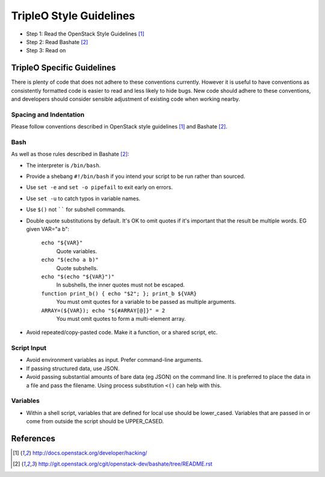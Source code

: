 TripleO Style Guidelines
========================

- Step 1: Read the OpenStack Style Guidelines [1]_
- Step 2: Read Bashate [2]_
- Step 3: Read on

TripleO Specific Guidelines
-----------------------------

There is plenty of code that does not adhere to these conventions currently.
However it is useful to have conventions as consistently formatted code is
easier to read and less likely to hide bugs. New code should adhere to these
conventions, and developers should consider sensible adjustment of existing
code when working nearby.

Spacing and Indentation
~~~~~~~~~~~~~~~~~~~~~~~
Please follow conventions described in OpenStack style guidelines [1]_ and Bashate [2]_.

Bash
~~~~
As well as those rules described in Bashate [2]_:

- The interpreter is ``/bin/bash``.
- Provide a shebang ``#!/bin/bash`` if you intend your script to be run rather than sourced.
- Use ``set -e`` and ``set -o pipefail`` to exit early on errors.
- Use ``set -u`` to catch typos in variable names.
- Use ``$()`` not `````` for subshell commands.
- Double quote substitutions by default. It's OK to omit quotes if it's
  important that the result be multiple words. EG given VAR="a b":

    ``echo "${VAR}"``
      Quote variables.
    ``echo "$(echo a b)"``
      Quote subshells.
    ``echo "$(echo "${VAR}")"``
      In subshells, the inner quotes must not be escaped.
    ``function print_b() { echo "$2"; }; print_b ${VAR}``
      You must omit quotes for a variable to be passed as multiple arguments.
    ``ARRAY=(${VAR}); echo "${#ARRAY[@]}" = 2``
      You must omit quotes to form a multi-element array.

- Avoid repeated/copy-pasted code. Make it a function, or a shared script, etc.

Script Input
~~~~~~~~~~~~
- Avoid environment variables as input. Prefer command-line arguments.
- If passing structured data, use JSON.
- Avoid passing substantial amounts of bare data (eg JSON) on the command
  line. It is preferred to place the data in a file and pass the filename.
  Using process substitution ``<()`` can help with this.

Variables
~~~~~~~~~
- Within a shell script, variables that are defined for local use should be
  lower_cased. Variables that are passed in or come from outside the script
  should be UPPER_CASED.

References
----------
.. [1]  http://docs.openstack.org/developer/hacking/
.. [2]  http://git.openstack.org/cgit/openstack-dev/bashate/tree/README.rst

